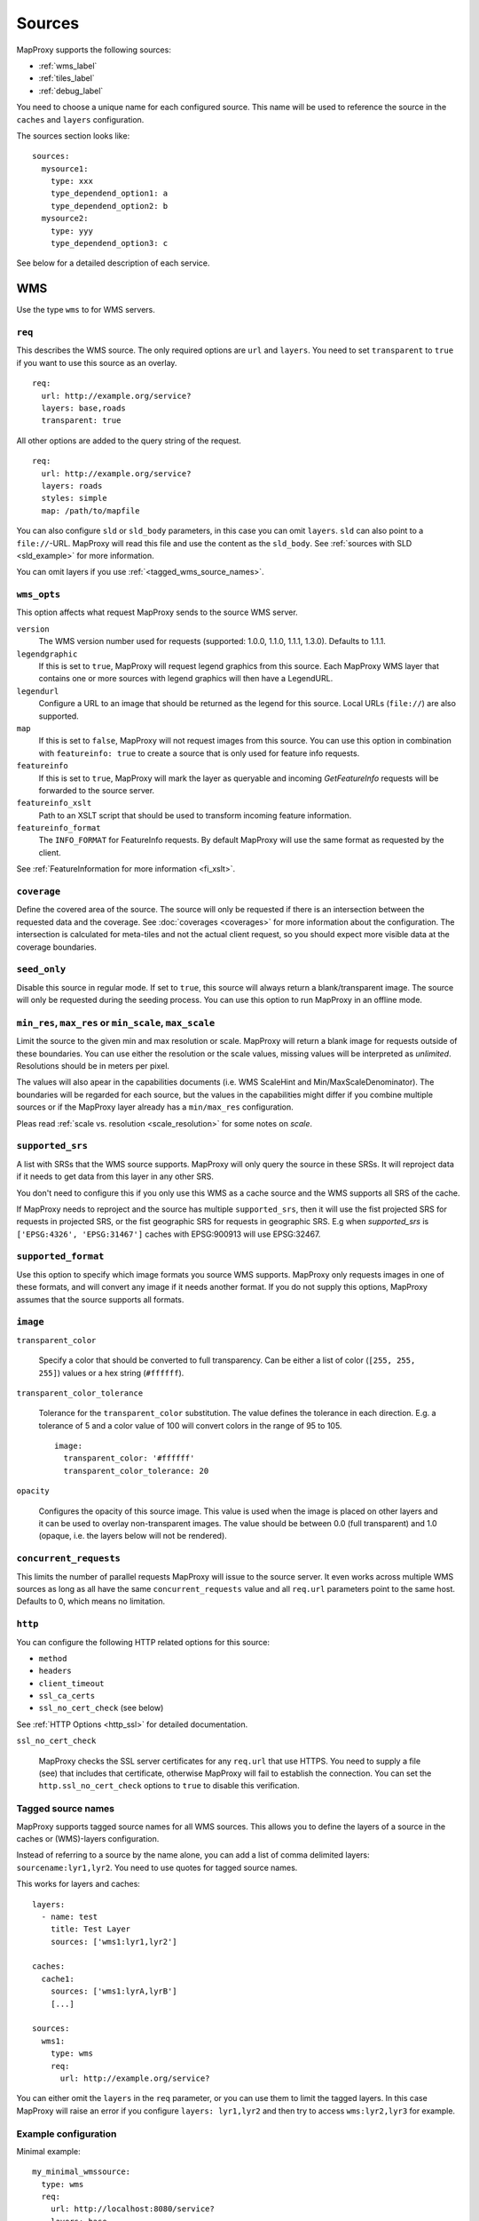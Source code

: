 Sources
#######

MapProxy supports the following sources:

- :ref:`wms_label`
- :ref:`tiles_label`
- :ref:`debug_label`

You need to choose a unique name for each configured source. This name will be used to reference the source in the ``caches`` and ``layers`` configuration.

The sources section looks like::

  sources:
    mysource1:
      type: xxx
      type_dependend_option1: a
      type_dependend_option2: b
    mysource2:
      type: yyy
      type_dependend_option3: c

See below for a detailed description of each service.

.. _wms_label:

WMS
"""

Use the type ``wms`` to for WMS servers.

``req``
^^^^^^^

This describes the WMS source. The only required options are ``url`` and ``layers``.
You need to set ``transparent`` to ``true`` if you want to use this source as an overlay.
::

  req:
    url: http://example.org/service?
    layers: base,roads
    transparent: true

All other options are added to the query string of the request.
::

  req:
    url: http://example.org/service?
    layers: roads
    styles: simple
    map: /path/to/mapfile


You can also configure ``sld`` or ``sld_body`` parameters, in this case you can omit ``layers``. ``sld`` can also point to a ``file://``-URL. MapProxy will read this file and use the content as the ``sld_body``. See :ref:`sources with SLD <sld_example>` for more information.

You can omit layers if you use :ref:`<tagged_wms_source_names>`.

``wms_opts``
^^^^^^^^^^^^

This option affects what request MapProxy sends to the source WMS server.

``version``
  The WMS version number used for requests (supported: 1.0.0, 1.1.0, 1.1.1, 1.3.0). Defaults to 1.1.1.

``legendgraphic``
  If this is set to ``true``, MapProxy will request legend graphics from this source. Each MapProxy WMS layer that contains one or more sources with legend graphics will then have a LegendURL.

``legendurl``
  Configure a URL to an image that should be returned as the legend for this source. Local URLs (``file://``) are also supported.

``map``
  If this is set to ``false``, MapProxy will not request images from this source. You can use this option in combination with ``featureinfo: true`` to create a source that is only used for feature info requests.
  
``featureinfo``
  If this is set to ``true``, MapProxy will mark the layer as queryable and incoming `GetFeatureInfo` requests will be forwarded to the source server.

``featureinfo_xslt``
  Path to an XSLT script that should be used to transform incoming feature information.

``featureinfo_format``
  The ``INFO_FORMAT`` for FeatureInfo requests. By default MapProxy will use the same format as requested by the client.  

.. versionadded:: 1.0.0
  ``featureinfo_xslt`` and ``featureinfo_format``


See :ref:`FeatureInformation for more information <fi_xslt>`.

``coverage``
^^^^^^^^^^^^

Define the covered area of the source. The source will only be requested if there is an intersection between the requested data and the coverage. See :doc:`coverages <coverages>` for more information about the configuration. The intersection is calculated for meta-tiles and not the actual client request, so you should expect more visible data at the coverage boundaries.

.. _wms_seed_only:

``seed_only``
^^^^^^^^^^^^^

Disable this source in regular mode. If set to ``true``, this source will always return a blank/transparent image. The source will only be requested during the seeding process. You can use this option to run MapProxy in an offline mode.

``min_res``, ``max_res`` or ``min_scale``, ``max_scale``
^^^^^^^^^^^^^^^^^^^^^^^^^^^^^^^^^^^^^^^^^^^^^^^^^^^^^^^^
.. NOTE paragraph also in configuration/layers section
 
Limit the source to the given min and max resolution or scale. MapProxy will return a blank image for requests outside of these boundaries. You can use either the resolution or the scale values, missing values will be interpreted as `unlimited`. Resolutions should be in meters per pixel.

The values will also apear in the capabilities documents (i.e. WMS ScaleHint and Min/MaxScaleDenominator). The boundaries will be regarded for each source, but the values in the capabilities might differ if you combine multiple sources or if the MapProxy layer already has a ``min/max_res`` configuration.

Pleas read :ref:`scale vs. resolution <scale_resolution>` for some notes on `scale`.

.. _supported_srs-label:

``supported_srs``
^^^^^^^^^^^^^^^^^

A list with SRSs that the WMS source supports. MapProxy will only query the source in these SRSs. It will reproject data if it needs to get data from this layer in any other SRS.

You don't need to configure this if you only use this WMS as a cache source and the WMS supports all SRS of the cache.
    
If MapProxy needs to reproject and the source has multiple ``supported_srs``, then it will use the fist projected SRS for requests in projected SRS, or the fist geographic SRS for requests in geographic SRS. E.g when `supported_srs` is ``['EPSG:4326', 'EPSG:31467']`` caches with EPSG:900913 will use EPSG:32467.
    
  ..  .. note:: For the configuration of SRS for MapProxy see `srs_configuration`_.

``supported_format``
^^^^^^^^^^^^^^^^^^^^

Use this option to specify which image formats you source WMS supports. MapProxy only requests images in one of these formats, and will convert any image if it needs another format. If you do not supply this options, MapProxy assumes that the source supports all formats.

``image``
^^^^^^^^^

``transparent_color``

  .. versionadded:: 1.0.0

  Specify a color that should be converted to full transparency. Can be either a list of color (``[255, 255, 255]``) values or a hex string (``#ffffff``).

``transparent_color_tolerance``

  .. versionadded:: 1.0.0

  Tolerance for the ``transparent_color`` substitution. The value defines the tolerance in each direction. E.g. a tolerance of 5 and a color value of 100 will convert colors in the range of 95 to 105.
  
  ::
  
    image:
      transparent_color: '#ffffff'
      transparent_color_tolerance: 20

``opacity``

  .. versionadded:: 1.0.0

  Configures the opacity of this source image. This value is used when the image is placed on other layers and it can be used to overlay non-transparent images. The value should be between 0.0 (full transparent) and 1.0 (opaque, i.e. the layers below will not be rendered).

.. _wms_source_concurrent_requests_label:

``concurrent_requests``
^^^^^^^^^^^^^^^^^^^^^^^
This limits the number of parallel requests MapProxy will issue to the source server.
It even works across multiple WMS sources as long as all have the same ``concurrent_requests`` value and all ``req.url`` parameters point to the same host. Defaults to 0, which means no limitation.


``http``
^^^^^^^^

You can configure the following HTTP related options for this source:

- ``method``
- ``headers``
- ``client_timeout``
- ``ssl_ca_certs``
- ``ssl_no_cert_check`` (see below)

See :ref:`HTTP Options <http_ssl>` for detailed documentation.

.. _wms_source-ssl_no_cert_check:

``ssl_no_cert_check``

  MapProxy checks the SSL server certificates for any ``req.url`` that use HTTPS. You need to supply a file (see) that includes that certificate, otherwise MapProxy will fail to establish the connection. You can set the ``http.ssl_no_cert_check`` options to ``true`` to disable this verification.

.. _tagged_wms_source_names:

Tagged source names
^^^^^^^^^^^^^^^^^^^

.. versionadded:: 1.1.0

MapProxy supports tagged source names for all WMS sources. This allows you to define the layers of a source in the caches or (WMS)-layers configuration.

Instead of referring to a source by the name alone, you can add a list of comma delimited layers: ``sourcename:lyr1,lyr2``. You need to use quotes for tagged source names.

This works for layers and caches::
  
  layers:
    - name: test
      title: Test Layer
      sources: ['wms1:lyr1,lyr2']
  
  caches:
    cache1:
      sources: ['wms1:lyrA,lyrB']
      [...]

  sources:
    wms1:
      type: wms
      req:
        url: http://example.org/service?


You can either omit the ``layers`` in the ``req`` parameter, or you can use them to limit the tagged layers. In this case MapProxy will raise an error if you configure ``layers: lyr1,lyr2`` and then try to access ``wms:lyr2,lyr3`` for example.


Example configuration
^^^^^^^^^^^^^^^^^^^^^

Minimal example::
  
  my_minimal_wmssource:
    type: wms
    req:
      url: http://localhost:8080/service?
      layers: base

Full example::
  
  my_wmssource:
    type: wms
    wms_opts:
      version: 1.0.0
      featureinfo: True
    supported_srs: ['EPSG:4326', 'EPSG:31467']
    image:
      transparent_color: '#ffffff'
      transparent_color_tolerance: 0
    coverage:
       polygons: GM.txt
       polygons_srs: EPSG:900913
    req:
      url: http://localhost:8080/service?mycustomparam=foo
      layers: roads
      another_param: bar
      transparent: true


.. _tiles_label:

Tiles
"""""

Use the type ``tile`` to request data from from existing tile servers like TileCache and GeoWebCache. You can also use this source cascade MapProxy installations. 

``url``
^^^^^^^

This source takes a ``url`` option that contains a URL template. The template format is ``%(key_name)s``. MapProxy supports the following named variables in the URL:

``x``, ``y``, ``z``
  The tile coordinate.
``format``
  The format of the tile.
``quadkey``
  Quadkey for the tile as described in http://msdn.microsoft.com/en-us/library/bb259689.aspx
``tc_path``
  TileCache path like ``09/000/000/264/000/000/345``. Note that it does not contain any format
  extension.
``tms_path``
  TMS path like ``5/12/9``. Note that it does not contain the version, the layername or the format extension.

Additionally you can specify the origin of the tile grid with the ``origin`` option.
Supported values are ``sw`` for south-west (lower-left) origin or ``nw`` for north-west
(upper-left) origin. ``sw`` is the default.

``grid``
^^^^^^^^
The grid of the tile source. Defaults to ``GLOBAL_MERCATOR``, a grid that is compatible with popular web mapping applications.

``coverage``
^^^^^^^^^^^^
Define the covered area of the source. The source will only be requested if there is an intersection between the incoming request and the coverage. See :doc:`coverages <coverages>` for more information.

``transparent``
^^^^^^^^^^^^^^^

.. versionadded:: 1.0.0

You need to set this to ``true`` if you want to use this source as an overlay.

``image.opacity``
^^^^^^^^^^^^^^^^^^

.. versionadded:: 1.0.0

Configures the opacity of this source image. This value is used when the image is placed on other layers and it can be used to overlay non-transparent images. The value should be between 0.0 (full transparent) and 1.0 (opaque, i.e. the layers below will not be rendered).

``http``
^^^^^^^^

You can configure the following HTTP related options for this source:

- ``headers``
- ``client_timeout``
- ``ssl_ca_certs``
- ``ssl_no_cert_check`` (:ref:`see above <wms_source-ssl_no_cert_check>`)

See :ref:`HTTP Options <http_ssl>` for detailed documentation.


``seed_only``
^^^^^^^^^^^^^
See :ref:`seed_only <wms_seed_only>`

Example configuration
^^^^^^^^^^^^^^^^^^^^^
::
  
  my_tile_source:
    type: tile
    grid: mygrid
    url: http://localhost:8080/tile?x=%(x)s&y=%(y)s&z=%(z)s&format=%(format)s
    origin: nw


.. _debug_label:

Debug
"""""

Adds information like resolution and BBOX to the response image.
This is useful to determine a fixed set of resolutions for the ``res``-parameter. It takes no options.

Example::

  debug_source:
    type: debug

